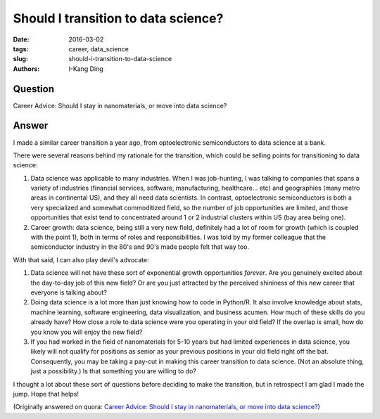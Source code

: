 Should I transition to data science?
####################################

:date: 2016-03-02
:tags: career, data_science
:slug: should-i-transition-to-data-science
:authors: I-Kang Ding

Question
--------

Career Advice: Should I stay in nanomaterials, or move into data science?

Answer
------

I made a similar career transition a year ago, from optoelectronic semiconductors to data science at a bank.

There were several reasons behind my rationale for the transition, which could be selling points for transitioning to data science:

1. Data science was applicable to many industries. When I was job-hunting, I was talking to companies that spans a variety of industries (financial services, software, manufacturing, healthcare... etc) and geographies (many metro areas in continental US), and they all need data scientists. In contrast, optoelectronic semiconductors is both a very specialized and somewhat commoditized field, so the number of job opportunities are limited, and those opportunities that exist tend to concentrated around 1 or 2 industrial clusters within US (bay area being one).

2. Career growth: data science, being still a very new field, definitely had a lot of room for growth (which is coupled with the point 1), both in terms of roles and responsibilities. I was told by my former colleague that the semiconductor industry in the 80's and 90's made people felt that way too.

With that said, I can also play devil's advocate:

1. Data science will not have these sort of exponential growth opportunities *forever*. Are you genuinely excited about the day-to-day job of this new field? Or are you just attracted by the perceived shininess of this new career that everyone is talking about?

2. Doing data science is a lot more than just knowing how to code in Python/R. It also involve knowledge about stats, machine learning, software engineering, data visualization, and business acumen. How much of these skills do you already have? How close a role to data science were you operating in your old field? If the overlap is small, how do you know you will enjoy the new field?

3. If you had worked in the field of nanomaterials for 5-10 years but had limited experiences in data science, you likely will not qualify for positions as senior as your previous positions in your old field right off the bat. Consequently, you may be taking a pay-cut in making this career transition to data science. (Not an absolute thing, just a possibility.) Is that something you are willing to do?

I thought a lot about these sort of questions before deciding to make the transition, but in retrospect I am glad I made the jump. Hope that helps!

(Originally answered on quora: `Career Advice: Should I stay in nanomaterials, or move into data science? <https://www.quora.com/Career-Advice-Should-I-stay-in-nanomaterials-or-move-into-data-science/answer/I-Kang-Ding>`_)
